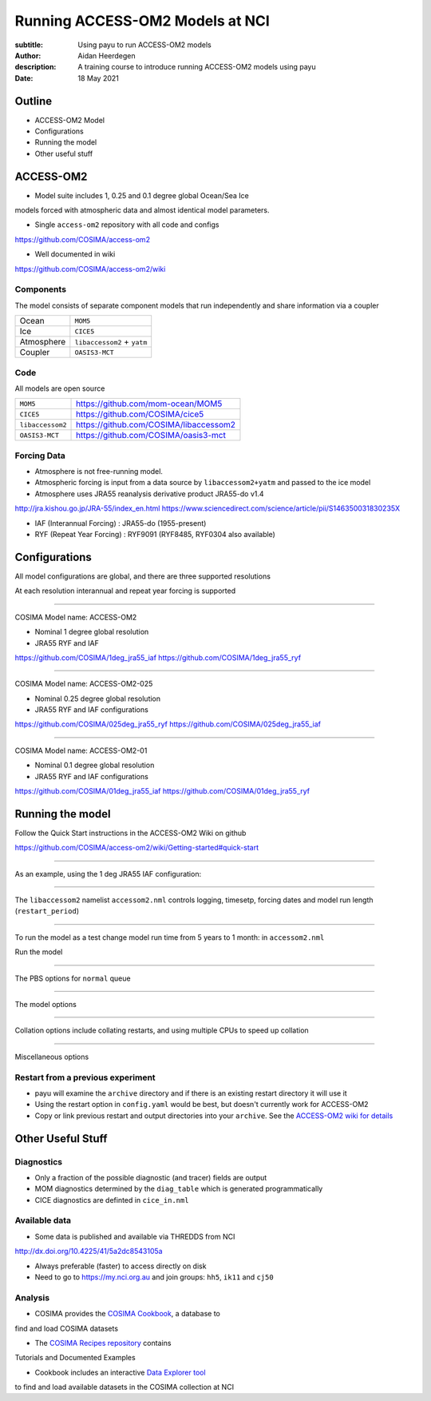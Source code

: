 ================================
Running ACCESS-OM2 Models at NCI
================================

:subtitle: Using payu to run ACCESS-OM2 models
:author: Aidan Heerdegen
:description: A training course to introduce running ACCESS-OM2 models using payu
:date: 18 May 2021


Outline
=======

* ACCESS-OM2 Model
* Configurations
* Running the model
* Other useful stuff


ACCESS-OM2
==========


* Model suite includes 1, 0.25 and 0.1 degree global Ocean/Sea Ice
models forced with atmospheric data and almost identical model parameters.

* Single ``access-om2`` repository with all code and configs

https://github.com/COSIMA/access-om2

* Well documented in wiki 

https://github.com/COSIMA/access-om2/wiki


Components
----------

The model consists of separate component models that run independently and
share information via a coupler

========== ===========================
Ocean      ``MOM5``        
Ice        ``CICE5``       
Atmosphere ``libaccessom2`` + ``yatm``
Coupler    ``OASIS3-MCT``  
========== ===========================


Code
----

All models are open source

================ =========================================
``MOM5``         https://github.com/mom-ocean/MOM5
``CICE5``        https://github.com/COSIMA/cice5
``libaccessom2`` https://github.com/COSIMA/libaccessom2
``OASIS3-MCT``   https://github.com/COSIMA/oasis3-mct
================ =========================================


Forcing Data
------------

* Atmosphere is not free-running model. 
* Atmospheric forcing is input from a data source by ``libaccessom2+yatm`` and passed to 
  the ice model 
* Atmosphere uses JRA55 reanalysis derivative product JRA55-do v1.4

http://jra.kishou.go.jp/JRA-55/index_en.html
https://www.sciencedirect.com/science/article/pii/S146350031830235X

* IAF (Interannual Forcing) : JRA55-do (1955-present) 
* RYF (Repeat Year Forcing) : RYF9091 (RYF8485, RYF0304 also available)


Configurations
==============

All model configurations are global, and there are three supported resolutions

At each resolution interannual and repeat year forcing is supported

-----

COSIMA Model name: ACCESS-OM2

* Nominal 1 degree global resolution

* JRA55 RYF and IAF

https://github.com/COSIMA/1deg_jra55_iaf
https://github.com/COSIMA/1deg_jra55_ryf


-----

COSIMA Model name: ACCESS-OM2-025

* Nominal 0.25 degree global resolution

* JRA55 RYF and IAF configurations

https://github.com/COSIMA/025deg_jra55_ryf
https://github.com/COSIMA/025deg_jra55_iaf


-----

.. notes:: 
   Don't suggest anyone runs this without contacting COSIMA
     as runs are expensive

COSIMA Model name: ACCESS-OM2-01

* Nominal 0.1 degree global resolution

* JRA55 RYF and IAF configurations

https://github.com/COSIMA/01deg_jra55_iaf
https://github.com/COSIMA/01deg_jra55_ryf


Running the model
=================

.. notes:: 
   Can run in a branch to keep config clean
   Can fork on GitHub and push config changes back to fork

Follow the Quick Start instructions in the ACCESS-OM2 Wiki on github

https://github.com/COSIMA/access-om2/wiki/Getting-started#quick-start

-----

As an example, using the 1 deg JRA55 IAF configuration:

.. code::bash

    module use /g/data3/hh5/public/modules
    module load conda
    git clone https://github.com/COSIMA/1deg_jra55_iaf
    cd 1deg_jra55_iaf 

-----

The ``libaccessom2`` namelist ``accessom2.nml`` controls logging, timesetp, forcing dates and
model run length (``restart_period``)

.. code::yaml

    &accessom2_nml
        log_level = 'DEBUG'

        ! ice_ocean_timestep defines the MOM baroclinic timestep, CICE thermodynamic timestep
        ! and MOM-CICE coupling interval, in seconds.
        ! ice_ocean_timestep is normally a factor of the JRA55-do forcing period of 3hr = 10800s,
        ! e.g. one of 100, 108, 120, 135, 144, 150, 180, 200, 216, 225, 240, 270, 300, 360, 400, 432,
        ! 450, 540, 600, 675, 720, 900, 1080, 1200, 1350, 1800, 2160, 2700, 3600 or 5400 seconds.
        ! The model is usually stable with a 5400s timestep, including in the initial spinup from rest.
        ice_ocean_timestep = 5400
    &end

    &date_manager_nml
        forcing_start_date = '1958-01-01T00:00:00'
        forcing_end_date = '2019-01-01T00:00:00'

        ! Runtime for a single segment/job/submit, format is years, months, seconds,
        ! two of which must be zero.
        restart_period = 5, 0, 0
    &end


-----

To run the model as a test change model run time from 5 years to 1 month: in ``accessom2.nml`` 

.. code::yaml

    restart_period = 0, 1, 0

Run the model

.. code::bash

    payu run

-----

The PBS options for ``normal`` queue

.. code::yaml
    
    # PBS configuration
    queue: normal
    walltime: 3:00:00
    jobname: 1deg_jra55_iaf
    mem: 1000GB

-----

The model options

.. code::yaml

    # Model configuration
    name: common
    model: access-om2
    input: /g/data/ik11/inputs/access-om2/input_20201102/common_1deg_jra55
    submodels:
        - name: atmosphere
          model: yatm
          exe: /g/data/ik11/inputs/access-om2/bin/yatm_5b6c697d.exe
          input:
                - /g/data/ik11/inputs/access-om2/input_20201102/yatm_1deg
                - /g/data/qv56/replicas/input4MIPs/CMIP6/OMIP/MRI/MRI-JRA55-do-1-4-0/atmos/3hr/rsds/gr/v20190429
                - /g/data/qv56/replicas/input4MIPs/CMIP6/OMIP/MRI/MRI-JRA55-do-1-4-0/atmos/3hr/rlds/gr/v20190429
                - /g/data/qv56/replicas/input4MIPs/CMIP6/OMIP/MRI/MRI-JRA55-do-1-4-0/atmos/3hr/prra/gr/v20190429
                - /g/data/qv56/replicas/input4MIPs/CMIP6/OMIP/MRI/MRI-JRA55-do-1-4-0/atmos/3hr/prsn/gr/v20190429
                - /g/data/qv56/replicas/input4MIPs/CMIP6/OMIP/MRI/MRI-JRA55-do-1-4-0/atmos/3hrPt/psl/gr/v20190429
                - /g/data/qv56/replicas/input4MIPs/CMIP6/OMIP/MRI/MRI-JRA55-do-1-4-0/land/day/friver/gr/v20190429
                - /g/data/qv56/replicas/input4MIPs/CMIP6/OMIP/MRI/MRI-JRA55-do-1-4-0/atmos/3hrPt/tas/gr/v20190429
                - /g/data/qv56/replicas/input4MIPs/CMIP6/OMIP/MRI/MRI-JRA55-do-1-4-0/atmos/3hrPt/huss/gr/v20190429
                - /g/data/qv56/replicas/input4MIPs/CMIP6/OMIP/MRI/MRI-JRA55-do-1-4-0/atmos/3hrPt/uas/gr/v20190429
                - /g/data/qv56/replicas/input4MIPs/CMIP6/OMIP/MRI/MRI-JRA55-do-1-4-0/atmos/3hrPt/vas/gr/v20190429
                - /g/data/qv56/replicas/input4MIPs/CMIP6/OMIP/MRI/MRI-JRA55-do-1-4-0/landIce/day/licalvf/gr/v20190429
          ncpus: 1

        - name: ocean
          model: mom
          exe: /g/data/ik11/inputs/access-om2/bin/fms_ACCESS-OM_af3a94d4_libaccessom2_5b6c697d.x
          input: /g/data/ik11/inputs/access-om2/input_20201102/mom_1deg
          ncpus: 216

        - name: ice
          model: cice5
          exe: /g/data/ik11/inputs/access-om2/bin/cice_auscom_360x300_24p_2572851d_libaccessom2_5b6c697d.exe
          input: /g/data/ik11/inputs/access-om2/input_20201102/cice_1deg
          ncpus: 24

----

Collation options include collating restarts, and using multiple CPUs to speed up collation

.. code::yaml

    # Collation
    collate:
      restart: true
      walltime: 1:00:00
      mem: 30GB
      ncpus: 4
      queue: normal
      exe: /g/data/ik11/inputs/access-om2/bin/mppnccombine

----

Miscellaneous options

.. code::yaml

    # Misc
    runlog: true
    stacksize: unlimited
    restart_freq: 1  # use tidy_restarts.py instead
    mpirun: --mca io ompio --mca io_ompio_num_aggregators 1
    qsub_flags: -W umask=027
    # set number of cores per node (28 for normalbw, 48 for normal on gadi)
    platform:
        nodesize: 48
    # sweep and resubmit on specific errors - see https://github.com/payu-org/payu/issues/241#issuecomment-610739771
    userscripts:
        error: resub.sh
        run: rm -f resubmit.count

    # DANGER! Do not uncomment this without checking the script is syncing to the correct location!
    # postscript: sync_data.sh


Restart from a previous experiment
----------------------------------

* payu will examine the ``archive`` directory and if there is an existing restart 
  directory it will use it

* Using the restart option in ``config.yaml`` would be best, but doesn't currently 
  work for ACCESS-OM2

* Copy or link previous restart and output directories into your ``archive``. See 
  the `ACCESS-OM2 wiki for details <https://github.com/COSIMA/access-om2/wiki/Tutorials#starting-a-new-experiment-using-restarts-from-a-previous-experiment>`_


Other Useful Stuff
==================

Diagnostics
-----------

* Only a fraction of the possible diagnostic (and tracer) fields are output

* MOM diagnostics determined by the ``diag_table`` which is generated programmatically

* CICE diagnostics are definted in ``cice_in.nml``

Available data
--------------

* Some data is published and available via THREDDS from NCI 

http://dx.doi.org/10.4225/41/5a2dc8543105a

* Always preferable (faster) to access directly on disk

* Need to go to https://my.nci.org.au and join groups: ``hh5``, ``ik11`` and ``cj50``


Analysis
--------


* COSIMA provides the `COSIMA Cookbook <https://github.com/COSIMA/cosima-cookbook>`_, a database to 
find and load COSIMA datasets

* The `COSIMA Recipes repository <https://cosima-recipes.readthedocs.io/en/latest/>`_ contains
Tutorials and Documented Examples

* Cookbook includes an interactive `Data Explorer tool <https://cosima-recipes.readthedocs.io/en/latest/tutorials/Using_Explorer_tools.html#gallery-tutorials-using-explorer-tools-ipynb>`_ 
to find and load available datasets in the COSIMA collection at NCI

